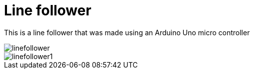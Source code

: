 = Line follower



This is a line follower that was made using an Arduino Uno micro controller

image::linefollower.jpg[]

image::linefollower1.jpg[]